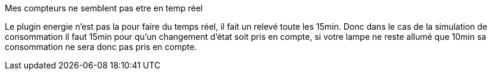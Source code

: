 [panel,primary]
.Mes compteurs ne semblent pas etre en temp réel
--
Le plugin energie n'est pas la pour faire du temps réel, il fait un relevé toute les 15min. Donc dans le cas de la simulation de consommation il faut 15min pour qu'un changement d'état soit pris en compte, si votre lampe ne reste allumé que 10min sa consommation ne sera donc pas pris en compte.
--


